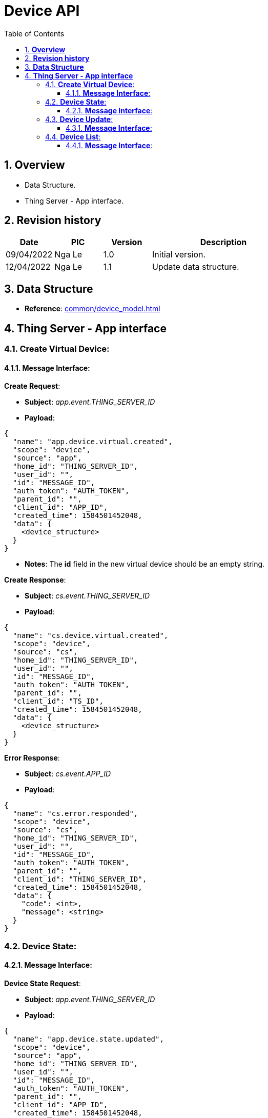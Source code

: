 :sectnumlevels: 5
:toclevels: 5
:sectnums:
:source-highlighter: coderay

= *Device API*
:toc: left

== *Overview*
- Data Structure.
- Thing Server - App interface.

== *Revision history*

[cols="1,1,1,3", options="header"]
|===
|*Date*
|*PIC*
|*Version*
|*Description*

|09/04/2022
|Nga Le
|1.0
|Initial version.

|12/04/2022
|Nga Le
|1.1
|Update data structure.

|===

== *Data Structure*

- *Reference*: xref:common/device_model.adoc[]

== *Thing Server - App interface*

=== *Create Virtual Device*:

==== *Message Interface*:

*Create Request*:

- *Subject*: _app.event.THING_SERVER_ID_

- *Payload*:

[source,json]
----
{
  "name": "app.device.virtual.created",
  "scope": "device",
  "source": "app",
  "home_id": "THING_SERVER_ID",
  "user_id": "",
  "id": "MESSAGE_ID",
  "auth_token": "AUTH_TOKEN",
  "parent_id": "",
  "client_id": "APP_ID",
  "created_time": 1584501452048,
  "data": {
    <device_structure>
  }
}
----

- *Notes*: The *id* field in the new virtual device should be an empty string.

*Create Response*:

- *Subject*: _cs.event.THING_SERVER_ID_

- *Payload*:

[source,json]
----
{
  "name": "cs.device.virtual.created",
  "scope": "device",
  "source": "cs",
  "home_id": "THING_SERVER_ID",
  "user_id": "",
  "id": "MESSAGE_ID",
  "auth_token": "AUTH_TOKEN",
  "parent_id": "",
  "client_id": "TS_ID",
  "created_time": 1584501452048,
  "data": {
    <device_structure>
  }
}
----

*Error Response*:

- *Subject*: _cs.event.APP_ID_

- *Payload*:

[source,json]
----
{
  "name": "cs.error.responded",
  "scope": "device",
  "source": "cs",
  "home_id": "THING_SERVER_ID",
  "user_id": "",
  "id": "MESSAGE_ID",
  "auth_token": "AUTH_TOKEN",
  "parent_id": "",
  "client_id": "THING_SERVER_ID",
  "created_time": 1584501452048,
  "data": {
    "code": <int>,
    "message": <string>
  }
}
----

=== *Device State*:

==== *Message Interface*:

*Device State Request*:

- *Subject*: _app.event.THING_SERVER_ID_

- *Payload*:

[source,json]
----
{
  "name": "app.device.state.updated",
  "scope": "device",
  "source": "app",
  "home_id": "THING_SERVER_ID",
  "user_id": "",
  "id": "MESSAGE_ID",
  "auth_token": "AUTH_TOKEN",
  "parent_id": "",
  "client_id": "APP_ID",
  "created_time": 1584501452048,
  "data": {
    devices:[
      <device_structure>,
      <device_structure>,
      <device_structure>
    ]
  }
}
----

- *Notes*: The endpoint state will contains only updated attributes.

*Device State Notify*:

- *Subject*: _cs.event.THING_SERVER_ID_

- *Payload*:

[source,json]
----
{
  "name": "cs.device.state.updated",
  "scope": "device",
  "source": "cs",
  "home_id": "THING_SERVER_ID",
  "user_id": "",
  "id": "MESSAGE_ID",
  "auth_token": "AUTH_TOKEN",
  "parent_id": "",
  "client_id": "THING_SERVER_ID",
  "created_time": 1584501452048,
  "data": {
    <device_structure>
  }
}
----

=== *Device Update*:

==== *Message Interface*:

*Profile Update Request*:

- *Subject*: _app.event.THING_SERVER_ID_

- *Payload*:

[source,json]
----
{
  "name": "app.device.profile.updated",
  "scope": "device",
  "source": "app",
  "home_id": "THING_SERVER_ID",
  "user_id": "",
  "id": "MESSAGE_ID",
  "auth_token": "AUTH_TOKEN",
  "parent_id": "",
  "client_id": "APP_ID",
  "created_time": 1584501452048,
  "data": {
    <device_structure>
  }
}
----

*Profile Update Notify*:

- *Subject*: _cs.event.THING_SERVER_ID_

- *Payload*:

[source,json]
----
{
  "name": "cs.device.profile.updated",
  "scope": "device",
  "source": "cs",
  "home_id": "THING_SERVER_ID",
  "user_id": "",
  "id": "MESSAGE_ID",
  "auth_token": "AUTH_TOKEN",
  "parent_id": "",
  "client_id": "THING_SERVER_ID",
  "created_time": 1584501452048,
  "data": {
    <device_structure>
  }
}
----

=== *Device List*:

==== *Message Interface*:

*Device List Request*:

- *Subject*: _app.event.THING_SERVER_ID_

- *Payload*:

[source,json]
----
{
  "name": "app.device.list.requested",
  "scope": "device",
  "source": "app",
  "home_id": "THING_SERVER_ID",
  "user_id": "",
  "id": "MESSAGE_ID",
  "auth_token": "AUTH_TOKEN",
  "parent_id": "",
  "client_id": "APP_ID",
  "created_time": 1584501452048,
  "data": {
    "limit": <int>,
    "offset": <int>
  }
}
----

*Device List Response*:

- *Subject*: _cs.event.APP_ID_

- *Payload*:

[source,json]
----
{
  "name": "cs.device.profile.updated",
  "scope": "device",
  "source": "cs",
  "home_id": "THING_SERVER_ID",
  "user_id": "",
  "id": "MESSAGE_ID",
  "auth_token": "AUTH_TOKEN",
  "parent_id": "",
  "client_id": "THING_SERVER_ID",
  "created_time": 1584501452048,
  "data": {
    "limit": <int>,
    "offset": <int>,
    "devices": [
      <device_structure>,
      <device_structure>,
      <device_structure>
    ]
  }
}
----
